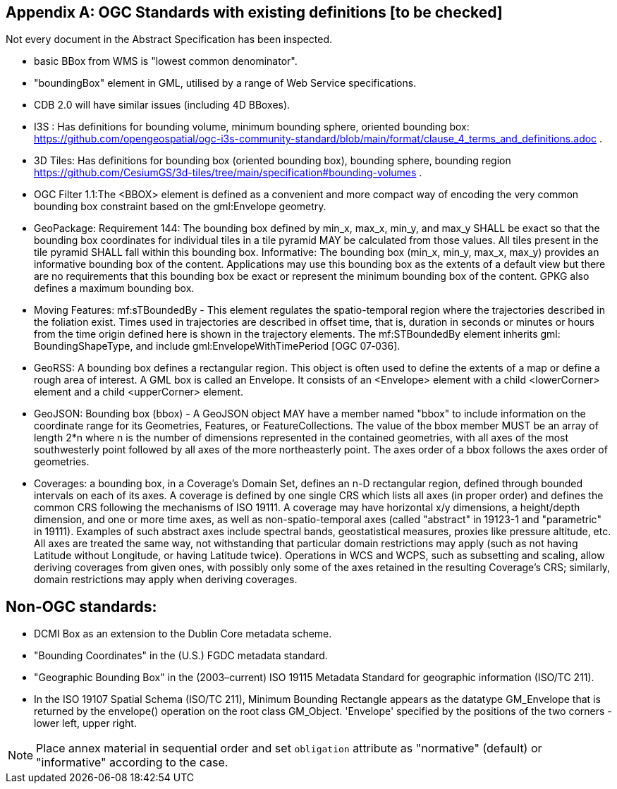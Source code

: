 [appendix,obligation="informative"]
== OGC Standards with existing definitions [to be checked]

Not every document in the Abstract Specification has been inspected. 

* basic BBox from WMS is "lowest common denominator".

* "boundingBox" element in GML, utilised by a range of Web Service specifications.  

* CDB 2.0 will have similar issues (including 4D BBoxes).

* I3S : Has definitions for bounding volume, minimum bounding sphere, oriented bounding box: https://github.com/opengeospatial/ogc-i3s-community-standard/blob/main/format/clause_4_terms_and_definitions.adoc .

* 3D Tiles: Has definitions for bounding box (oriented bounding box), bounding  sphere, bounding region https://github.com/CesiumGS/3d-tiles/tree/main/specification#bounding-volumes . 

* OGC Filter 1.1:The <BBOX> element is defined as a convenient and more compact way of encoding the very common bounding box constraint based on the gml:Envelope geometry.

* GeoPackage:  Requirement 144: The bounding box defined by min_x, max_x, min_y, and max_y SHALL be exact so that the bounding box coordinates for individual tiles in a tile pyramid MAY be calculated from those values. All tiles present in the tile pyramid SHALL fall within this bounding box. Informative: The bounding box (min_x, min_y, max_x, max_y) provides an informative bounding box of the content. Applications may use this bounding box as the extents of a default view but there are no requirements that this bounding box be exact or represent the minimum bounding box of the content. GPKG also defines a maximum bounding box.

* Moving Features: mf:sTBoundedBy - This element regulates the spatio-temporal region where the trajectories described in the foliation exist. Times used in trajectories are described in offset time, that is, duration in seconds or minutes or hours from the time origin defined here is shown in the trajectory elements. The mf:STBoundedBy element inherits gml: BoundingShapeType, and include gml:EnvelopeWithTimePeriod [OGC 07‑036].

* GeoRSS: A bounding box defines a rectangular region. This object is often used to define the extents of a map or define a rough area of interest. A GML box is called an Envelope. It consists of an <Envelope> element with a child <lowerCorner> element and a child <upperCorner> element.

* GeoJSON: Bounding box (bbox) - A GeoJSON object MAY have a member named "bbox" to include information on the coordinate range for its Geometries, Features, or FeatureCollections.  The value of the bbox member MUST be an array of length 2*n where n is the number of dimensions represented in the contained geometries, with all axes of the most southwesterly point followed by all axes of the more northeasterly point.  The axes order of a bbox follows the axes order of geometries.

* Coverages: a bounding box, in a Coverage's Domain Set, defines an n-D rectangular region, defined through bounded intervals on each of its axes. A coverage is defined by one single CRS which lists all axes (in proper order) and defines the common CRS following the mechanisms of ISO 19111. A coverage may have horizontal x/y dimensions, a height/depth dimension, and one or more time axes, as well as non-spatio-temporal axes (called "abstract" in 19123-1 and "parametric" in 19111). Examples of such abstract axes include spectral bands, geostatistical measures, proxies like pressure altitude, etc. All axes are treated the same way, not withstanding that particular domain restrictions may apply (such as not having Latitude without Longitude, or having Latitude twice). Operations in WCS and WCPS, such as subsetting and scaling, allow deriving coverages from given ones, with possibly only some of the axes retained in the resulting Coverage's CRS; similarly, domain restrictions may apply when deriving coverages.

== Non-OGC standards:
* DCMI Box as an extension to the Dublin Core metadata scheme.

* "Bounding Coordinates" in the (U.S.) FGDC metadata standard.

* "Geographic Bounding Box" in the (2003–current) ISO 19115 Metadata Standard for geographic information (ISO/TC 211). 

* In the ISO 19107 Spatial Schema (ISO/TC 211), Minimum Bounding Rectangle appears as the datatype GM_Envelope that is returned by the envelope() operation on the root class GM_Object. 'Envelope' specified by the positions of the two corners - lower left, upper right. 


[NOTE]
====
Place annex material in sequential order and set `obligation` attribute as "normative" (default) or "informative" according to the case.
====
